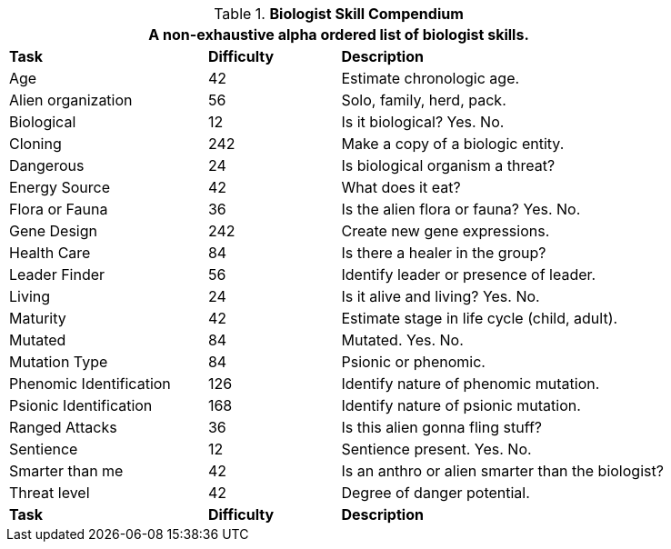 .*Biologist Skill Compendium*
[width="85%",cols="<3,^2,<5",frame="all",stripes="even"]
|===
3+<|A non-exhaustive alpha ordered list of biologist skills.

s|Task
s|Difficulty
s|Description	

|Age 
|42
|Estimate chronologic age.

|Alien organization
|56
|Solo, family, herd, pack.

|Biological
|12
|Is it biological? Yes. No.

|Cloning
|242
|Make a copy of a biologic entity.

|Dangerous
|24
|Is biological organism a threat?

|Energy Source
|42
|What does it eat?

|Flora or Fauna
|36
|Is the alien flora or fauna? Yes. No.

|Gene Design
|242
|Create new gene expressions.

|Health Care
|84
|Is there a healer in the group?

|Leader Finder
|56
|Identify leader or presence of leader.

|Living
|24
|Is it alive and living? Yes. No.

|Maturity
|42
|Estimate stage in life cycle (child, adult).

|Mutated
|84
|Mutated. Yes. No.

|Mutation Type
|84
|Psionic or phenomic.

|Phenomic Identification
|126
|Identify nature of phenomic mutation.

|Psionic Identification
|168
|Identify nature of psionic mutation.

|Ranged Attacks
|36
|Is this alien gonna fling stuff?

|Sentience
|12
|Sentience present. Yes. No.

|Smarter than me
|42
|Is an anthro or alien smarter than the biologist?

|Threat level
|42
|Degree of danger potential.

s|Task
s|Difficulty
s|Description	


|===
